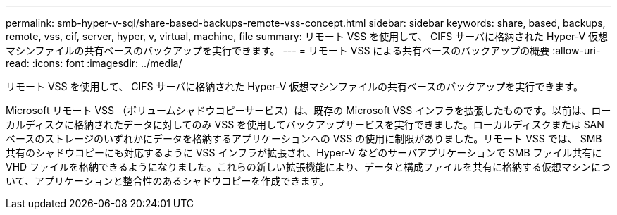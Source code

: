 ---
permalink: smb-hyper-v-sql/share-based-backups-remote-vss-concept.html 
sidebar: sidebar 
keywords: share, based, backups, remote, vss, cif, server, hyper, v, virtual, machine, file 
summary: リモート VSS を使用して、 CIFS サーバに格納された Hyper-V 仮想マシンファイルの共有ベースのバックアップを実行できます。 
---
= リモート VSS による共有ベースのバックアップの概要
:allow-uri-read: 
:icons: font
:imagesdir: ../media/


[role="lead"]
リモート VSS を使用して、 CIFS サーバに格納された Hyper-V 仮想マシンファイルの共有ベースのバックアップを実行できます。

Microsoft リモート VSS （ボリュームシャドウコピーサービス）は、既存の Microsoft VSS インフラを拡張したものです。以前は、ローカルディスクに格納されたデータに対してのみ VSS を使用してバックアップサービスを実行できました。ローカルディスクまたは SAN ベースのストレージのいずれかにデータを格納するアプリケーションへの VSS の使用に制限がありました。リモート VSS では、 SMB 共有のシャドウコピーにも対応するように VSS インフラが拡張され、Hyper-V などのサーバアプリケーションで SMB ファイル共有に VHD ファイルを格納できるようになりました。これらの新しい拡張機能により、データと構成ファイルを共有に格納する仮想マシンについて、アプリケーションと整合性のあるシャドウコピーを作成できます。
